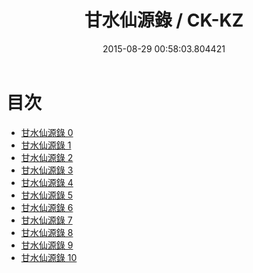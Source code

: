 #+TITLE: 甘水仙源錄 / CK-KZ

#+DATE: 2015-08-29 00:58:03.804421
* 目次
 - [[file:KR5c0373_000.txt][甘水仙源錄 0]]
 - [[file:KR5c0373_001.txt][甘水仙源錄 1]]
 - [[file:KR5c0373_002.txt][甘水仙源錄 2]]
 - [[file:KR5c0373_003.txt][甘水仙源錄 3]]
 - [[file:KR5c0373_004.txt][甘水仙源錄 4]]
 - [[file:KR5c0373_005.txt][甘水仙源錄 5]]
 - [[file:KR5c0373_006.txt][甘水仙源錄 6]]
 - [[file:KR5c0373_007.txt][甘水仙源錄 7]]
 - [[file:KR5c0373_008.txt][甘水仙源錄 8]]
 - [[file:KR5c0373_009.txt][甘水仙源錄 9]]
 - [[file:KR5c0373_010.txt][甘水仙源錄 10]]
